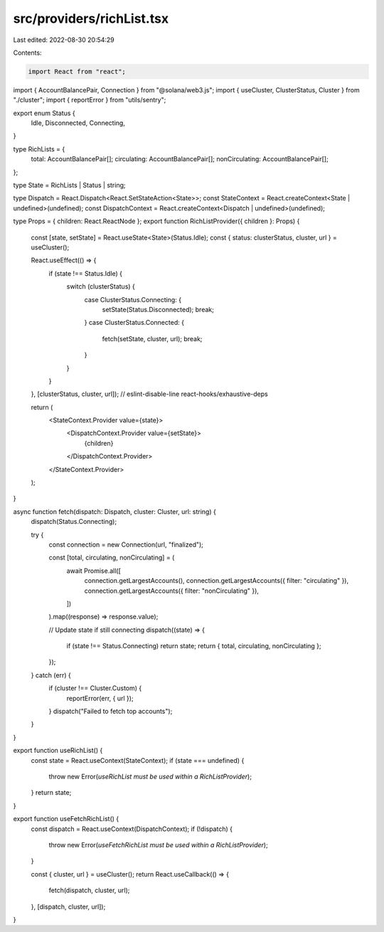 src/providers/richList.tsx
==========================

Last edited: 2022-08-30 20:54:29

Contents:

.. code-block:: tsx

    import React from "react";

import { AccountBalancePair, Connection } from "@solana/web3.js";
import { useCluster, ClusterStatus, Cluster } from "./cluster";
import { reportError } from "utils/sentry";

export enum Status {
  Idle,
  Disconnected,
  Connecting,
}

type RichLists = {
  total: AccountBalancePair[];
  circulating: AccountBalancePair[];
  nonCirculating: AccountBalancePair[];
};

type State = RichLists | Status | string;

type Dispatch = React.Dispatch<React.SetStateAction<State>>;
const StateContext = React.createContext<State | undefined>(undefined);
const DispatchContext = React.createContext<Dispatch | undefined>(undefined);

type Props = { children: React.ReactNode };
export function RichListProvider({ children }: Props) {
  const [state, setState] = React.useState<State>(Status.Idle);
  const { status: clusterStatus, cluster, url } = useCluster();

  React.useEffect(() => {
    if (state !== Status.Idle) {
      switch (clusterStatus) {
        case ClusterStatus.Connecting: {
          setState(Status.Disconnected);
          break;
        }
        case ClusterStatus.Connected: {
          fetch(setState, cluster, url);
          break;
        }
      }
    }
  }, [clusterStatus, cluster, url]); // eslint-disable-line react-hooks/exhaustive-deps

  return (
    <StateContext.Provider value={state}>
      <DispatchContext.Provider value={setState}>
        {children}
      </DispatchContext.Provider>
    </StateContext.Provider>
  );
}

async function fetch(dispatch: Dispatch, cluster: Cluster, url: string) {
  dispatch(Status.Connecting);

  try {
    const connection = new Connection(url, "finalized");

    const [total, circulating, nonCirculating] = (
      await Promise.all([
        connection.getLargestAccounts(),
        connection.getLargestAccounts({ filter: "circulating" }),
        connection.getLargestAccounts({ filter: "nonCirculating" }),
      ])
    ).map((response) => response.value);

    // Update state if still connecting
    dispatch((state) => {
      if (state !== Status.Connecting) return state;
      return { total, circulating, nonCirculating };
    });
  } catch (err) {
    if (cluster !== Cluster.Custom) {
      reportError(err, { url });
    }
    dispatch("Failed to fetch top accounts");
  }
}

export function useRichList() {
  const state = React.useContext(StateContext);
  if (state === undefined) {
    throw new Error(`useRichList must be used within a RichListProvider`);
  }
  return state;
}

export function useFetchRichList() {
  const dispatch = React.useContext(DispatchContext);
  if (!dispatch) {
    throw new Error(`useFetchRichList must be used within a RichListProvider`);
  }

  const { cluster, url } = useCluster();
  return React.useCallback(() => {
    fetch(dispatch, cluster, url);
  }, [dispatch, cluster, url]);
}


